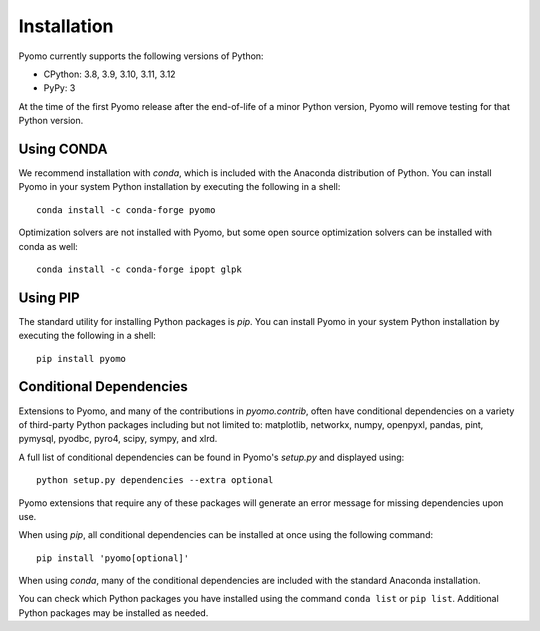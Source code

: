 Installation
------------

Pyomo currently supports the following versions of Python:

* CPython: 3.8, 3.9, 3.10, 3.11, 3.12
* PyPy: 3

At the time of the first Pyomo release after the end-of-life of a minor Python
version, Pyomo will remove testing for that Python version.

Using CONDA
~~~~~~~~~~~

We recommend installation with *conda*, which is included with the
Anaconda distribution of Python. You can install Pyomo in your system
Python installation by executing the following in a shell:

::
   
   conda install -c conda-forge pyomo

Optimization solvers are not installed with Pyomo, but some open source
optimization solvers can be installed with conda as well:

::

   conda install -c conda-forge ipopt glpk


Using PIP
~~~~~~~~~

The standard utility for installing Python packages is *pip*.  You
can install Pyomo in your system Python installation by executing
the following in a shell:

::

   pip install pyomo


Conditional Dependencies
~~~~~~~~~~~~~~~~~~~~~~~~

Extensions to Pyomo, and many of the contributions in `pyomo.contrib`,
often have conditional dependencies on a variety of third-party Python
packages including but not limited to: matplotlib, networkx, numpy,
openpyxl, pandas, pint, pymysql, pyodbc, pyro4, scipy, sympy, and
xlrd. 

A full list of conditional dependencies can be found in Pyomo's
`setup.py` and displayed using:

::

   python setup.py dependencies --extra optional

Pyomo extensions that require any of these packages will generate
an error message for missing dependencies upon use.

When using *pip*, all conditional dependencies can be installed at once
using the following command:

::

   pip install 'pyomo[optional]'

When using *conda*, many of the conditional dependencies are included
with the standard Anaconda installation.

You can check which Python packages you have installed using the command
``conda list`` or ``pip list``. Additional Python packages may be
installed as needed.

